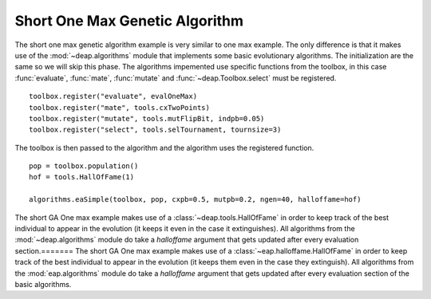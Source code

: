 .. _short-ga-onemax:

===============================
Short One Max Genetic Algorithm
===============================

The short one max genetic algorithm example is very similar to one max
example. The only difference is that it makes use of the
:mod:`~deap.algorithms` module that implements some basic evolutionary
algorithms. The initialization are the same so we will skip this phase. The
algorithms impemented use specific functions from the toolbox, in this case
:func:`evaluate`, :func:`mate`, :func:`mutate` and :func:`~deap.Toolbox.select`
must be registered. 
::

    toolbox.register("evaluate", evalOneMax)
    toolbox.register("mate", tools.cxTwoPoints)
    toolbox.register("mutate", tools.mutFlipBit, indpb=0.05)
    toolbox.register("select", tools.selTournament, tournsize=3)

The toolbox is then passed to the algorithm and the algorithm uses the
registered function. 
::

    pop = toolbox.population()
    hof = tools.HallOfFame(1)

    algorithms.eaSimple(toolbox, pop, cxpb=0.5, mutpb=0.2, ngen=40, halloffame=hof)

The short GA One max example makes use of a
:class:`~deap.tools.HallOfFame` in order to keep track of the best
individual to appear in the evolution (it keeps it even in the case it
extinguishes). All algorithms from the :mod:`~deap.algorithms` module do take
a *halloffame* argument that gets updated after every evaluation section.=======
The short GA One max example makes use of a :class:`~eap.halloffame.HallOfFame` in order to keep track of the best individual to appear in the evolution (it keeps them even in the case they extinguish). All algorithms from the :mod:`eap.algorithms` module do take a *halloffame* argument that gets updated after every evaluation section of the basic algorithms.
